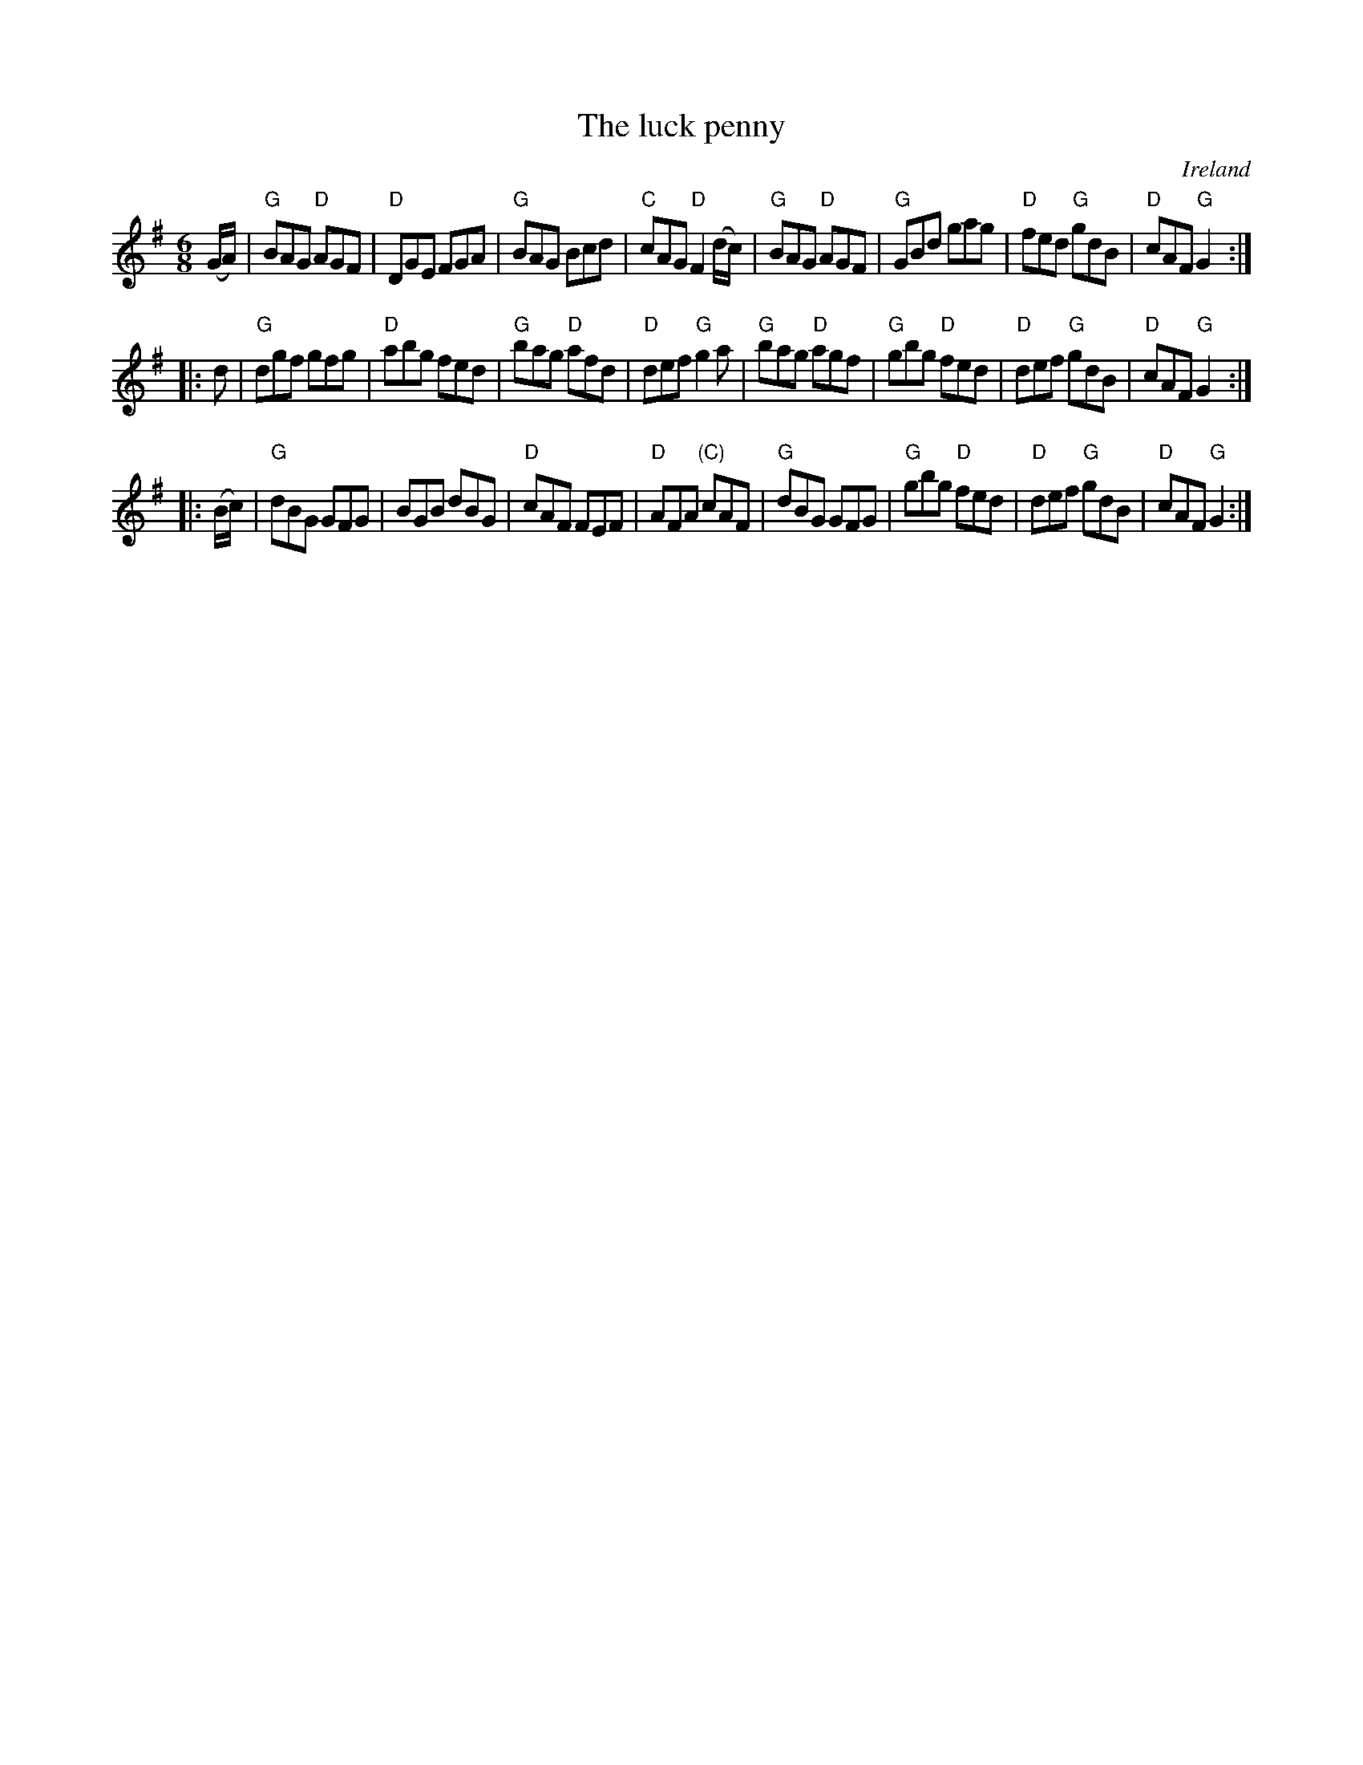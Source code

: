 X:727
T:The luck penny
R:Jig
O:Ireland
B:Krassen O'Neill's
B:O'Neill's 1098
S:O'Neill's 1098
Z:Transcription, chords:Mike Long
M:6/8
L:1/8
K:G
(G/A/)|\
"G"BAG "D"AGF|"D"DGE FGA|"G"BAG Bcd|"C"cAG "D"F2(d/c/)|\
"G"BAG "D"AGF|"G"GBd gag|"D"fed "G"gdB|"D"cAF "G"G2:|
|:d|\
"G"dgf gfg|"D"abg fed|"G"bag "D"afd|"D"def "G"g2a|\
"G"bag "D"agf|"G"gbg "D"fed|"D"def "G"gdB|"D"cAF "G"G2:|
|:(B/c/)|\
"G"dBG GFG|BGB dBG|"D"cAF FEF|"D"AFA "(C)"cAF|\
"G"dBG GFG|"G"gbg "D"fed|"D"def "G"gdB|"D"cAF "G"G2:|
